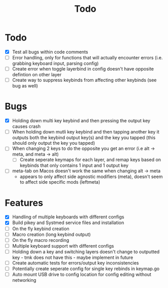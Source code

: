 #+TITLE: Todo

* Todo
- [X] Test all bugs within code comments
- [ ] Error handling, only for functions that will actually encounter errors (i.e. grabbing keyboard input, parsing config)
- [ ] Create error when toggle layerbind in config doesn't have opposite defintion on other layer
- [ ] Create way to suppress keybinds from affecting other keybinds (see bug as well)

* Bugs
- [X] Holding down multi key keybind and then pressing the output key causes crash
- [ ] When holding down mutli key keybind and then tapping another key it outputs both the keybind output key(s) and the key you tapped (this should only output the key you tapped)
- [ ] When changing 2 keys to do the opposite you get an error (i.e alt -> meta, and meta -> alt)
  - [ ] Create seperate keymaps for each layer, and remap keys based on keybinds that only contains 1 input and 1 output key
- [ ] meta-tab on Macos doesn't work the same when changing alt -> meta
  - appears to only affect side agnostic modifiers (meta), doesn't seem to affect side specific mods (leftmeta)

* Features
- [X] Handling of multiple keyboards with different configs
- [X] Build pikey and Systmed service files and installation
- [ ] On the fly keybind creation
- [ ] Macro creation (long keybind output)
- [ ] On the fly macro recording
- [ ] Multiple keyboard support with different configs
- [ ] Holding down a key and switching layers doesn't change to outputted key - tmk does not have this - maybe implement in future
- [ ] Create automatic tests for errors/output key inconsistencies
- [ ] Potentially create seperate config for single key rebinds in keymap.go
- [ ] Auto mount USB drive to config location for config editing without networking
